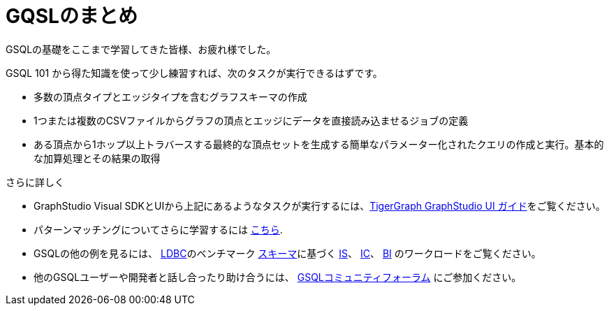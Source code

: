 = GQSLのまとめ

GSQLの基礎をここまで学習してきた皆様、お疲れ様でした。

GSQL 101 から得た知識を使って少し練習すれば、次のタスクが実行できるはずです。

* 多数の頂点タイプとエッジタイプを含むグラフスキーマの作成
* 1つまたは複数のCSVファイルからグラフの頂点とエッジにデータを直接読み込ませるジョブの定義
* ある頂点から1ホップ以上トラバースする最終的な頂点セットを生成する簡単なパラメーター化されたクエリの作成と実行。基本的な加算処理とその結果の取得

さらに詳しく

* GraphStudio Visual SDKとUIから上記にあるようなタスクが実行するには、xref:3.2@gui:graphstudio:overview.adoc[TigerGraph GraphStudio UI ガイド]をご覧ください。
* パターンマッチングについてさらに学習するには xref:pattern-matching/README.adoc[こちら].
* GSQLの他の例を見るには、 http://ldbc.github.io/ldbc_snb_docs/ldbc-snb-specification.pdf[LDBC]のベンチマーク https://github.com/tigergraph/ecosys/blob/ldbc/ldbc_benchmark/tigergraph/load_scripts/setup_schema.gsql[スキーマ]に基づく https://github.com/tigergraph/ecosys/tree/ldbc/ldbc_benchmark/tigergraph/queries/interactive_short[IS]、 https://github.com/tigergraph/ecosys/tree/ldbc/ldbc_benchmark/tigergraph/queries/interactive_complex[IC]、 https://github.com/tigergraph/ecosys/tree/ldbc/ldbc_benchmark/tigergraph/queries/business_intelligence[BI] のワークロードをご覧ください。

* 他のGSQLユーザーや開発者と話し合ったり助け合うには、 https://community.tigergraph.com/[GSQLコミュニティフォーラム] にご参加ください。

